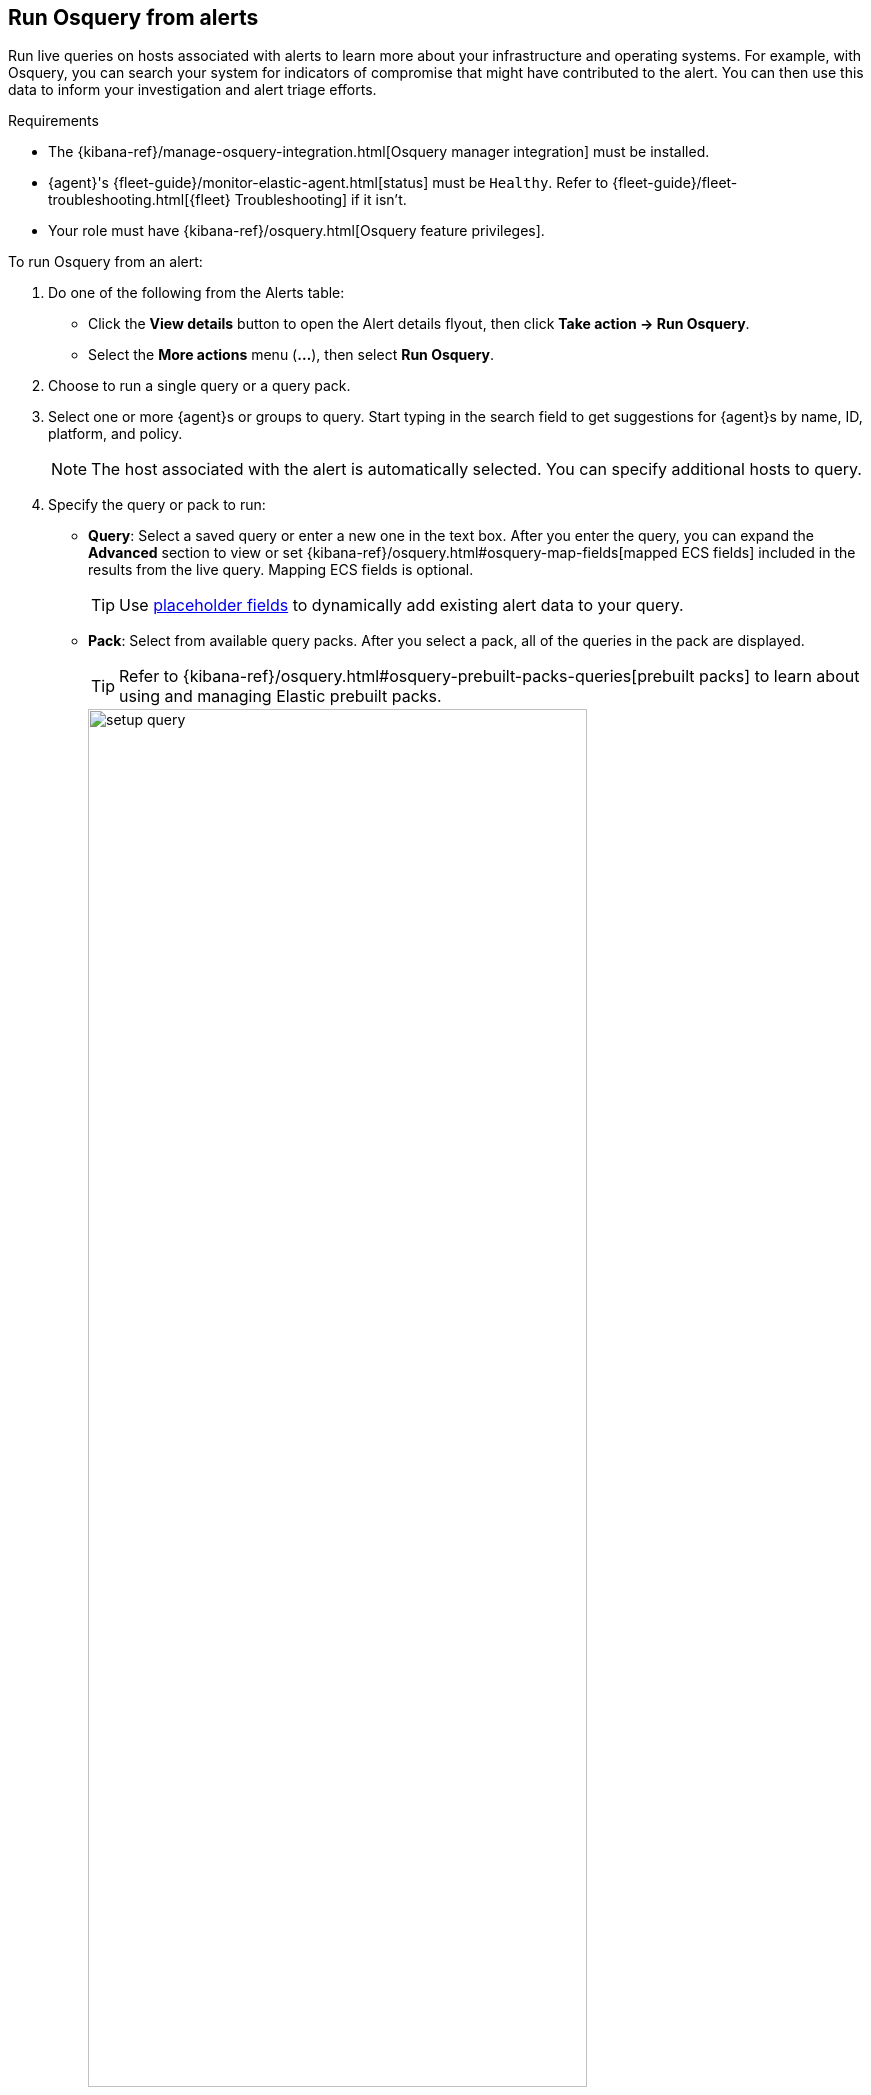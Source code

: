 [[alerts-run-osquery]]
== Run Osquery from alerts
Run live queries on hosts associated with alerts to learn more about your infrastructure and operating systems. For example, with Osquery, you can search your system for indicators of compromise that might have contributed to the alert. You can then use this data to inform your investigation and alert triage efforts.

.Requirements
[sidebar]
--
* The {kibana-ref}/manage-osquery-integration.html[Osquery manager integration] must be installed.
* {agent}'s {fleet-guide}/monitor-elastic-agent.html[status] must be `Healthy`. Refer to {fleet-guide}/fleet-troubleshooting.html[{fleet} Troubleshooting] if it isn't.
* Your role must have {kibana-ref}/osquery.html[Osquery feature privileges].
--

To run Osquery from an alert:

. Do one of the following from the Alerts table:
** Click the *View details* button to open the Alert details flyout, then click *Take action -> Run Osquery*.
** Select the *More actions* menu (*...*), then select *Run Osquery*.
. Choose to run a single query or a query pack.
. Select one or more {agent}s or groups to query. Start typing in the search field to get suggestions for {agent}s by name, ID, platform, and policy.

+
NOTE: The host associated with the alert is automatically selected. You can specify additional hosts to query.

. Specify the query or pack to run:
** *Query*: Select a saved query or enter a new one in the text box. After you enter the query, you can expand the **Advanced** section to view or set {kibana-ref}/osquery.html#osquery-map-fields[mapped ECS fields] included in the results from the live query. Mapping ECS fields is optional.
+
TIP: Use <<placeholder-fields-osquery,placeholder fields>> to dynamically add existing alert data to your query. 

** *Pack*: Select from available query packs. After you select a pack, all of the queries in the pack are displayed.
+
TIP: Refer to {kibana-ref}/osquery.html#osquery-prebuilt-packs-queries[prebuilt packs] to learn about using and managing Elastic prebuilt packs.
+
[role="screenshot"]
image::images/setup-query.png[width=80%][height=80%][Shows how to set up a single query]

. Click **Submit**. Queries will time out after 5 minutes if there are no responses. Otherwise, query results display within the flyout.
+
NOTE: Refer to <<view-osquery-results>> for more information about query results.
. Click *Save for later* to save the query for future use (optional).
